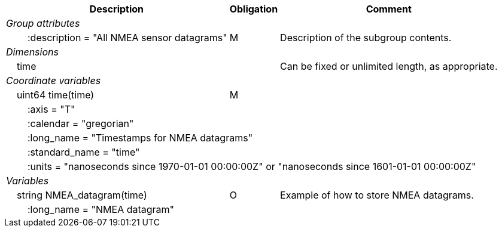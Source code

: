 :var: {nbsp}{nbsp}{nbsp}{nbsp}
:attr: {var}{var}
[%autowidth,options="header",]
|===
|Description |Obligation |Comment
e|Group attributes | |
 |{attr}:description = "All NMEA sensor datagrams" |M |Description of the subgroup contents.
 
e|Dimensions | |
 |{var}time | |Can be fixed or unlimited length, as appropriate.
 
e|Coordinate variables | |
 |{var}uint64 time(time) |M |
 3+|{attr}:axis = "T" 
 3+|{attr}:calendar = "gregorian" 
 3+|{attr}:long_name = "Timestamps for NMEA datagrams" 
 3+|{attr}:standard_name = "time" 
 3+|{attr}:units = "nanoseconds since 1970-01-01 00:00:00Z" or "nanoseconds since 1601-01-01 00:00:00Z" 
 
e|Variables | |
 |{var}string NMEA_datagram(time) |O |Example of how to store NMEA datagrams.
 3+|{attr}:long_name = "NMEA datagram" 
|===
